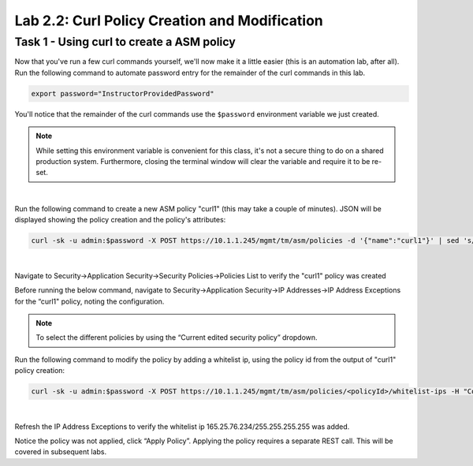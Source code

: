 Lab 2.2: Curl Policy Creation and Modification
--------------------------------------------------

Task 1 - Using curl to create a ASM policy
~~~~~~~~~~~~~~~~~~~~~~~~~~~~~~~~~~~~~~~~~~~~~~~~~~~~~


Now that you've run a few curl commands yourself, we'll now make it a little easier (this is an automation lab, after all). Run the following command to automate password entry for the remainder of the curl commands in this lab.

.. code-block:: bash

       export password="InstructorProvidedPassword"

You'll notice that the remainder of the curl commands use the ``$password`` environment variable we just created.

.. Note::

        While setting this environment variable is convenient for this class, it's not a secure thing to do on a shared production system.  Furthermore, closing the terminal window will clear the variable and require it to be re-set.

|

Run the following command to create a new ASM policy "curl1" (this may take a couple of minutes). JSON will be displayed showing the policy creation and the policy's attributes:

.. code-block:: bash
        
        curl -sk -u admin:$password -X POST https://10.1.1.245/mgmt/tm/asm/policies -d '{"name":"curl1"}' | sed 's/,/\'$'\n/g'

|

Navigate to Security->Application Security->Security Policies->Policies List to verify the "curl1" policy was created


Before running the below command, navigate to Security->Application Security->IP Addresses->IP Address Exceptions for the “curl1" policy, noting the configuration. 

.. note:: 

        To select the different policies by using the “Current edited security policy” dropdown.

Run the following command to modify the policy by adding a whitelist ip, using the policy id from the output of "curl1" policy creation:

.. code-block:: bash

        curl -sk -u admin:$password -X POST https://10.1.1.245/mgmt/tm/asm/policies/<policyId>/whitelist-ips -H "Content-Type: application/json" -d '{"ipAddress":"165.25.76.234", "ipMask":"255.255.255.255"}'

|

Refresh the IP Address Exceptions to verify the whitelist ip 165.25.76.234/255.255.255.255 was added.

Notice the policy was not applied, click “Apply Policy”.  Applying the policy requires a separate REST call.  This will be covered in subsequent labs.
